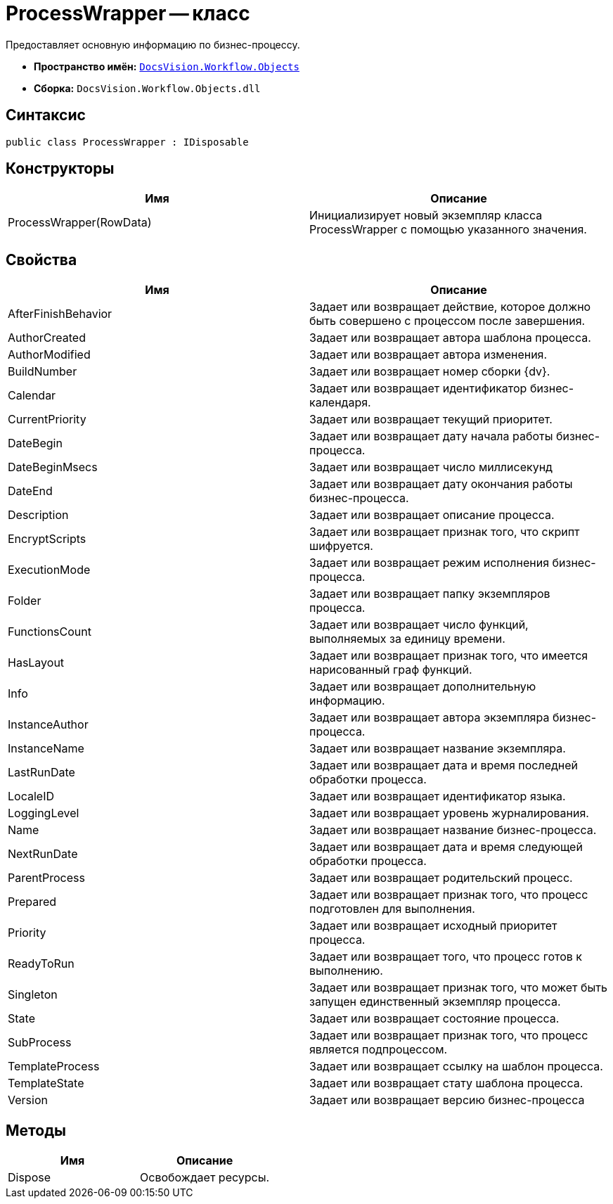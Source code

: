 = ProcessWrapper -- класс

Предоставляет основную информацию по бизнес-процессу.

* *Пространство имён:* `xref:api/DocsVision/Workflow/Objects/Objects_NS.adoc[DocsVision.Workflow.Objects]`
* *Сборка:* `DocsVision.Workflow.Objects.dll`

== Синтаксис

[source,csharp]
----
public class ProcessWrapper : IDisposable
----

== Конструкторы

[cols=",",options="header"]
|===
|Имя |Описание
|ProcessWrapper(RowData) |Инициализирует новый экземпляр класса ProcessWrapper с помощью указанного значения.
|===

== Свойства

[cols=",",options="header"]
|===
|Имя |Описание
|AfterFinishBehavior |Задает или возвращает действие, которое должно быть совершено с процессом после завершения.
|AuthorCreated |Задает или возвращает автора шаблона процесса.
|AuthorModified |Задает или возвращает автора изменения.
|BuildNumber |Задает или возвращает номер сборки {dv}.
|Calendar |Задает или возвращает идентификатор бизнес-календаря.
|CurrentPriority |Задает или возвращает текущий приоритет.
|DateBegin |Задает или возвращает дату начала работы бизнес-процесса.
|DateBeginMsecs |Задает или возвращает число миллисекунд
|DateEnd |Задает или возвращает дату окончания работы бизнес-процесса.
|Description |Задает или возвращает описание процесса.
|EncryptScripts |Задает или возвращает признак того, что скрипт шифруется.
|ExecutionMode |Задает или возвращает режим исполнения бизнес-процесса.
|Folder |Задает или возвращает папку экземпляров процесса.
|FunctionsCount |Задает или возвращает число функций, выполняемых за единицу времени.
|HasLayout |Задает или возвращает признак того, что имеется нарисованный граф функций.
|Info |Задает или возвращает дополнительную информацию.
|InstanceAuthor |Задает или возвращает автора экземпляра бизнес-процесса.
|InstanceName |Задает или возвращает название экземпляра.
|LastRunDate |Задает или возвращает дата и время последней обработки процесса.
|LocaleID |Задает или возвращает идентификатор языка.
|LoggingLevel |Задает или возвращает уровень журналирования.
|Name |Задает или возвращает название бизнес-процесса.
|NextRunDate |Задает или возвращает дата и время следующей обработки процесса.
|ParentProcess |Задает или возвращает родительский процесс.
|Prepared |Задает или возвращает признак того, что процесс подготовлен для выполнения.
|Priority |Задает или возвращает исходный приоритет процесса.
|ReadyToRun |Задает или возвращает того, что процесс готов к выполнению.
|Singleton |Задает или возвращает признак того, что может быть запущен единственный экземпляр процесса.
|State |Задает или возвращает состояние процесса.
|SubProcess |Задает или возвращает признак того, что процесс является подпроцессом.
|TemplateProcess |Задает или возвращает ссылку на шаблон процесса.
|TemplateState |Задает или возвращает стату шаблона процесса.
|Version |Задает или возвращает версию бизнес-процесса
|===

== Методы

[cols=",",options="header"]
|===
|Имя |Описание
|Dispose |Освобождает ресурсы.
|===
